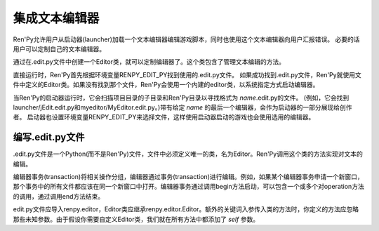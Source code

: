 .. _text-editor-integration:

=======================
集成文本编辑器
=======================

Ren'Py允许用户从启动器(launcher)加载一个文本编辑器编辑游戏脚本，同时也使用这个文本编辑器向用户汇报错误。
必要的话用户可以定制自己的文本编辑器。

通过在.edit.py文件中创建一个Editor类，就可以定制编辑器了。这个类包含了管理文本编辑的方法。

直接运行时，Ren'Py首先根据环境变量RENPY_EDIT_PY找到使用的.edit.py文件。
如果成功找到.edit.py文件，Ren'Py就使用文件中定义的Editor类。如果没有找到那个文件，Ren'Py会使用一个内建的editor类，以系统指定方式启动编辑器。

当Ren'Py的启动器运行时，它会扫描项目目录的子目录和Ren'Py目录以寻找格式为 `name`.edit.py的文件。 (例如，它会找到launcher/jEdit.edit.py和myeditor/MyEditor.edit.py。)带有给定 `name` 的最后一个编辑器，会作为启动器的一部分展现给创作者。 启动器也设置环境变量RENPY_EDIT_PY来选择文件，这样使用启动器启动的游戏也会使用选用的编辑器。

.. _writing-an-edit-py-file:

编写.edit.py文件
------------------------

.edit.py文件是一个Python(而不是Ren'Py)文件，文件中必须定义唯一的类，名为Editor。Ren'Py调用这个类的方法实现对文本的编辑。

编辑器事务(transaction)将相关操作分组，编辑器通过事务(transaction)进行编辑。例如，如果某个编辑器事务申请一个新窗口，那个事务中的所有文件都应该在同一个新窗口中打开。编辑器事务通过调用begin方法启动，可以包含一个或多个对operation方法的调用，通过调用end方法结束。

edit.py文件应导入renpy.editor，Editor类应继承renpy.editor.Editor。额外的关键词入参传入类的方法时，你定义的方法应忽略那些未知参数。由于假设你需要自定义Editor类，我们就在所有方法中都添加了 `self` 参数。

.. class:: Editor

  .. method:: begin(self, new_window=False, **kwargs)

    启动一个编辑器事务(transaction)。

    如果 `new_window` 为True，编辑器会尝试打开一个新窗口。否则，编辑器尝试在已存在的编辑器窗口中执行事务。

  .. method:: end(self, **kwargs)

    结束一个事务。

  .. method:: open(self,  filename, line=None, **kwargs)

    在编辑器中打开名为 `filename` 的文件。

    如果 `line` 不是None，尝试将编辑游标定位到第 `line` 行。
